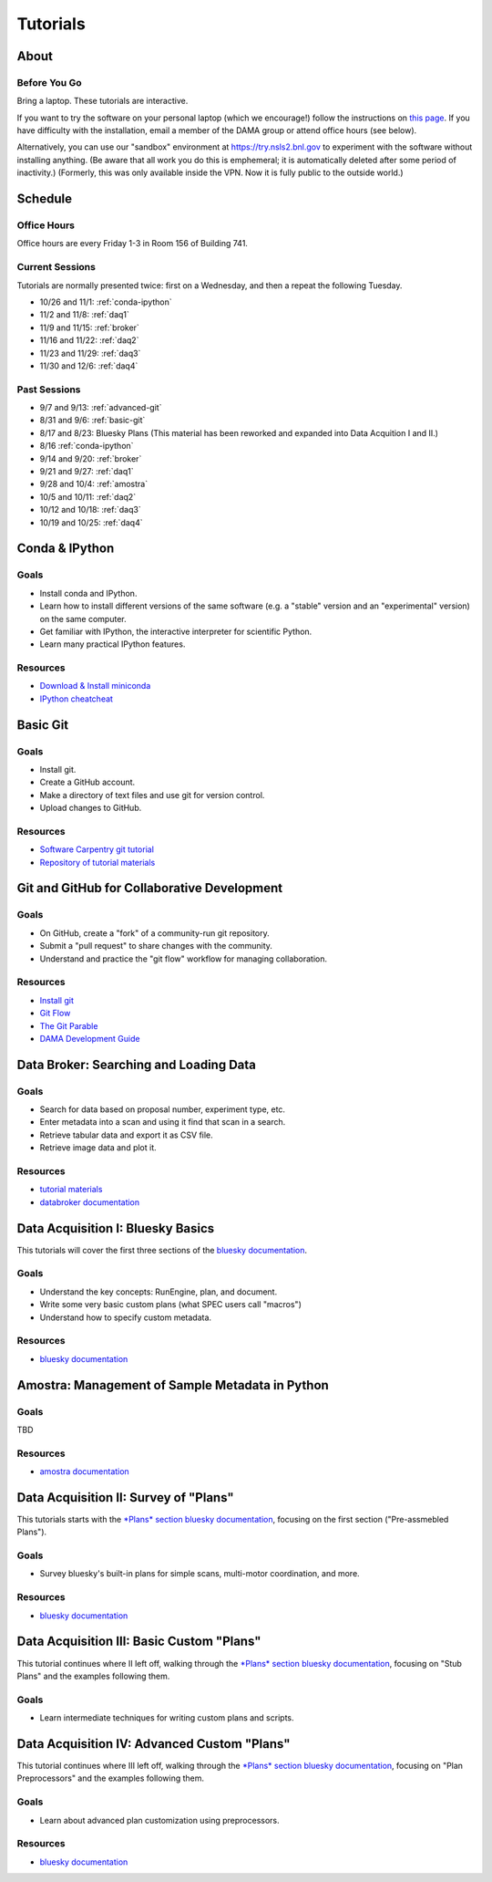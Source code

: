 Tutorials
=========

About
-----

Before You Go
+++++++++++++

Bring a laptop. These tutorials are interactive.

If you want to try the software on your personal laptop (which we encourage!)
follow the instructions on `this page <https://github.com/NSLS-II/tutorial>`_.
If you have difficulty with the installation, email a member of the DAMA group
or attend office hours (see below).

Alternatively, you can use our "sandbox" environment at
`https://try.nsls2.bnl.gov <https://try.nsls2.bnl.gov>`_ to experiment with
the software without installing anything. (Be aware that all work you do this
is emphemeral; it is automatically deleted after some period of inactivity.)
(Formerly, this was only available inside the VPN. Now it is fully public to
the outside world.)

Schedule
--------

Office Hours
++++++++++++

Office hours are every Friday 1-3 in Room 156 of Building 741. 

Current Sessions
++++++++++++++++

Tutorials are normally presented twice: first on a Wednesday, and then a repeat
the following Tuesday.

* 10/26 and 11/1: :ref:`conda-ipython`
* 11/2 and 11/8: :ref:`daq1`
* 11/9 and 11/15: :ref:`broker`
* 11/16 and 11/22: :ref:`daq2`
* 11/23 and 11/29: :ref:`daq3`
* 11/30 and 12/6: :ref:`daq4`

Past Sessions
+++++++++++++

* 9/7 and 9/13: :ref:`advanced-git`
* 8/31 and 9/6: :ref:`basic-git`
* 8/17 and 8/23: Bluesky Plans (This material has been reworked and expanded into
  Data Acquition I and II.)
* 8/16 :ref:`conda-ipython`
* 9/14 and 9/20: :ref:`broker`
* 9/21 and 9/27: :ref:`daq1`
* 9/28 and 10/4: :ref:`amostra`
* 10/5 and 10/11: :ref:`daq2`
* 10/12 and 10/18: :ref:`daq3`
* 10/19 and 10/25: :ref:`daq4`


.. _conda-ipython:

Conda & IPython
---------------

Goals
+++++

* Install conda and IPython.
* Learn how to install different versions of the same software (e.g. a "stable"
  version and an "experimental" version) on the same computer.
* Get familiar with IPython, the interactive interpreter for scientific Python.
* Learn many practical IPython features.

Resources
+++++++++

* `Download & Install miniconda <http://conda.pydata.org/miniconda.html>`_
* `IPython cheatcheat <_static/ipython-cheatsheet-v1.pdf>`_

.. _basic-git:

Basic Git
---------

Goals
+++++

* Install git.
* Create a GitHub account.
* Make a directory of text files and use git for version control.
* Upload changes to GitHub.

Resources
+++++++++

* `Software Carpentry git tutorial <https://swcarpentry.github.io/git-novice/>`_
* `Repository of tutorial materials <https://github.com/NSLS-II/git-tutorial>`_ 

.. _advanced-git:

Git and GitHub for Collaborative Development
--------------------------------------------

Goals
+++++

* On GitHub, create a "fork" of a community-run git repository.
* Submit a "pull request" to share changes with the community.
* Understand and practice the "git flow" workflow for managing collaboration.

Resources
+++++++++

* `Install git <https://help.github.com/articles/set-up-git/>`_
* `Git Flow <https://guides.github.com/introduction/flow/>`_
* `The Git Parable <http://tom.preston-werner.com/2009/05/19/the-git-parable.html>`_
* `DAMA Development Guide <https://scikit-beam.github.io/scikit-beam/resource/dev_guide/index.html#development-guide>`_

.. _broker:

Data Broker: Searching and Loading Data
---------------------------------------

Goals
+++++

* Search for data based on proposal number, experiment type, etc.
* Enter metadata into a scan and using it find that scan in a search.
* Retrieve tabular data and export it as CSV file.
* Retrieve image data and plot it.

Resources
+++++++++

* `tutorial materials <https://github.com/NSLS-II/broker-tutorial>`_
* `databroker documentation <https://nsls-ii.github.io/databroker>`_

.. _daq1:

Data Acquisition I: Bluesky Basics
----------------------------------

This tutorials will cover the first three sections of the
`bluesky documentation <https://nsls-ii.github.io/bluesky>`_.

Goals
+++++

* Understand the key concepts: RunEngine, plan, and document.
* Write some very basic custom plans (what SPEC users call "macros")
* Understand how to specify custom metadata.

Resources
+++++++++

* `bluesky documentation <https://nsls-ii.github.io/bluesky>`_

.. _amostra:

Amostra: Management of Sample Metadata in Python
------------------------------------------------

Goals
+++++

TBD

Resources
+++++++++

* `amostra documentation <https://nsls-ii.github.io/amostra>`_

.. _daq2:

Data Acquisition II: Survey of "Plans"
--------------------------------------

This tutorials starts with the
`*Plans* section bluesky documentation <https://nsls-ii.github.io/bluesky/plans.html>`_,
focusing on the first section ("Pre-assmebled Plans").

Goals
+++++

* Survey bluesky's built-in plans for simple scans, multi-motor coordination,
  and more.

Resources
+++++++++

* `bluesky documentation <https://nsls-ii.github.io/bluesky>`_

.. _daq3:

Data Acquisition III: Basic Custom "Plans"
------------------------------------------

This tutorial continues where II left off, walking through the
`*Plans* section bluesky documentation <https://nsls-ii.github.io/bluesky/plans.html>`_,
focusing on "Stub Plans" and the examples following them.

Goals
+++++

* Learn intermediate techniques for writing custom plans and scripts.

.. _daq4:

Data Acquisition IV: Advanced Custom "Plans"
--------------------------------------------

This tutorial continues where III left off, walking through the
`*Plans* section bluesky documentation <https://nsls-ii.github.io/bluesky/plans.html>`_,
focusing on "Plan Preprocessors" and the examples following them.

Goals
+++++

* Learn about advanced plan customization using preprocessors.

Resources
+++++++++

* `bluesky documentation <https://nsls-ii.github.io/bluesky/plans.html>`_
